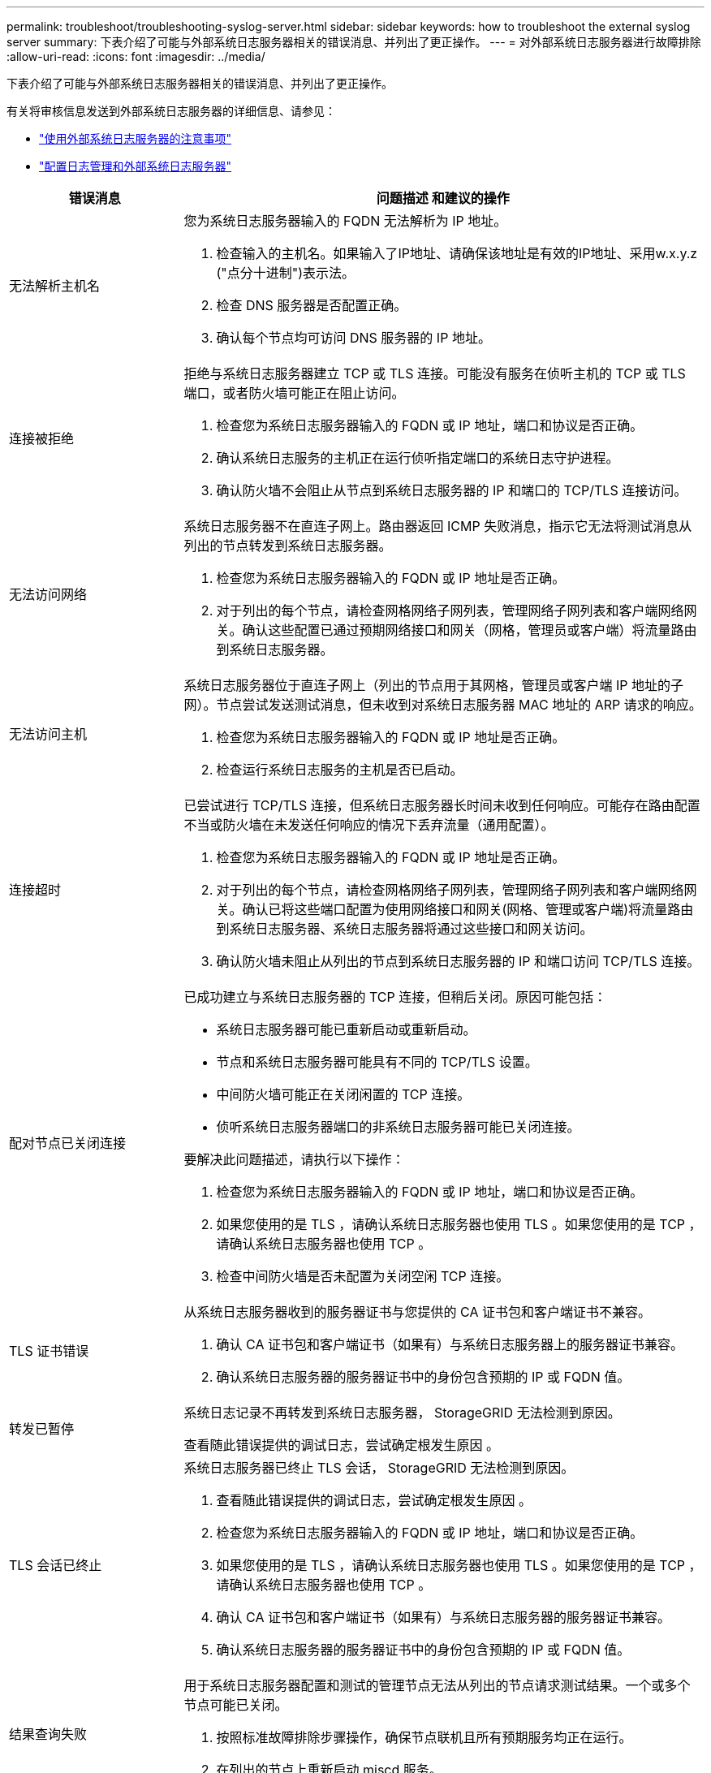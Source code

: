 ---
permalink: troubleshoot/troubleshooting-syslog-server.html 
sidebar: sidebar 
keywords: how to troubleshoot the external syslog server 
summary: 下表介绍了可能与外部系统日志服务器相关的错误消息、并列出了更正操作。 
---
= 对外部系统日志服务器进行故障排除
:allow-uri-read: 
:icons: font
:imagesdir: ../media/


[role="lead"]
下表介绍了可能与外部系统日志服务器相关的错误消息、并列出了更正操作。

有关将审核信息发送到外部系统日志服务器的详细信息、请参见：

* link:../monitor/considerations-for-external-syslog-server.html["使用外部系统日志服务器的注意事项"]
* link:../monitor/configure-log-management.html["配置日志管理和外部系统日志服务器"]


[cols="1a,3a"]
|===
| 错误消息 | 问题描述 和建议的操作 


 a| 
无法解析主机名
 a| 
您为系统日志服务器输入的 FQDN 无法解析为 IP 地址。

. 检查输入的主机名。如果输入了IP地址、请确保该地址是有效的IP地址、采用w.x.y.z ("点分十进制")表示法。
. 检查 DNS 服务器是否配置正确。
. 确认每个节点均可访问 DNS 服务器的 IP 地址。




 a| 
连接被拒绝
 a| 
拒绝与系统日志服务器建立 TCP 或 TLS 连接。可能没有服务在侦听主机的 TCP 或 TLS 端口，或者防火墙可能正在阻止访问。

. 检查您为系统日志服务器输入的 FQDN 或 IP 地址，端口和协议是否正确。
. 确认系统日志服务的主机正在运行侦听指定端口的系统日志守护进程。
. 确认防火墙不会阻止从节点到系统日志服务器的 IP 和端口的 TCP/TLS 连接访问。




 a| 
无法访问网络
 a| 
系统日志服务器不在直连子网上。路由器返回 ICMP 失败消息，指示它无法将测试消息从列出的节点转发到系统日志服务器。

. 检查您为系统日志服务器输入的 FQDN 或 IP 地址是否正确。
. 对于列出的每个节点，请检查网格网络子网列表，管理网络子网列表和客户端网络网关。确认这些配置已通过预期网络接口和网关（网格，管理员或客户端）将流量路由到系统日志服务器。




 a| 
无法访问主机
 a| 
系统日志服务器位于直连子网上（列出的节点用于其网格，管理员或客户端 IP 地址的子网）。节点尝试发送测试消息，但未收到对系统日志服务器 MAC 地址的 ARP 请求的响应。

. 检查您为系统日志服务器输入的 FQDN 或 IP 地址是否正确。
. 检查运行系统日志服务的主机是否已启动。




 a| 
连接超时
 a| 
已尝试进行 TCP/TLS 连接，但系统日志服务器长时间未收到任何响应。可能存在路由配置不当或防火墙在未发送任何响应的情况下丢弃流量（通用配置）。

. 检查您为系统日志服务器输入的 FQDN 或 IP 地址是否正确。
. 对于列出的每个节点，请检查网格网络子网列表，管理网络子网列表和客户端网络网关。确认已将这些端口配置为使用网络接口和网关(网格、管理或客户端)将流量路由到系统日志服务器、系统日志服务器将通过这些接口和网关访问。
. 确认防火墙未阻止从列出的节点到系统日志服务器的 IP 和端口访问 TCP/TLS 连接。




 a| 
配对节点已关闭连接
 a| 
已成功建立与系统日志服务器的 TCP 连接，但稍后关闭。原因可能包括：

* 系统日志服务器可能已重新启动或重新启动。
* 节点和系统日志服务器可能具有不同的 TCP/TLS 设置。
* 中间防火墙可能正在关闭闲置的 TCP 连接。
* 侦听系统日志服务器端口的非系统日志服务器可能已关闭连接。


要解决此问题描述，请执行以下操作：

. 检查您为系统日志服务器输入的 FQDN 或 IP 地址，端口和协议是否正确。
. 如果您使用的是 TLS ，请确认系统日志服务器也使用 TLS 。如果您使用的是 TCP ，请确认系统日志服务器也使用 TCP 。
. 检查中间防火墙是否未配置为关闭空闲 TCP 连接。




 a| 
TLS 证书错误
 a| 
从系统日志服务器收到的服务器证书与您提供的 CA 证书包和客户端证书不兼容。

. 确认 CA 证书包和客户端证书（如果有）与系统日志服务器上的服务器证书兼容。
. 确认系统日志服务器的服务器证书中的身份包含预期的 IP 或 FQDN 值。




 a| 
转发已暂停
 a| 
系统日志记录不再转发到系统日志服务器， StorageGRID 无法检测到原因。

查看随此错误提供的调试日志，尝试确定根发生原因 。



 a| 
TLS 会话已终止
 a| 
系统日志服务器已终止 TLS 会话， StorageGRID 无法检测到原因。

. 查看随此错误提供的调试日志，尝试确定根发生原因 。
. 检查您为系统日志服务器输入的 FQDN 或 IP 地址，端口和协议是否正确。
. 如果您使用的是 TLS ，请确认系统日志服务器也使用 TLS 。如果您使用的是 TCP ，请确认系统日志服务器也使用 TCP 。
. 确认 CA 证书包和客户端证书（如果有）与系统日志服务器的服务器证书兼容。
. 确认系统日志服务器的服务器证书中的身份包含预期的 IP 或 FQDN 值。




 a| 
结果查询失败
 a| 
用于系统日志服务器配置和测试的管理节点无法从列出的节点请求测试结果。一个或多个节点可能已关闭。

. 按照标准故障排除步骤操作，确保节点联机且所有预期服务均正在运行。
. 在列出的节点上重新启动 miscd 服务。


|===